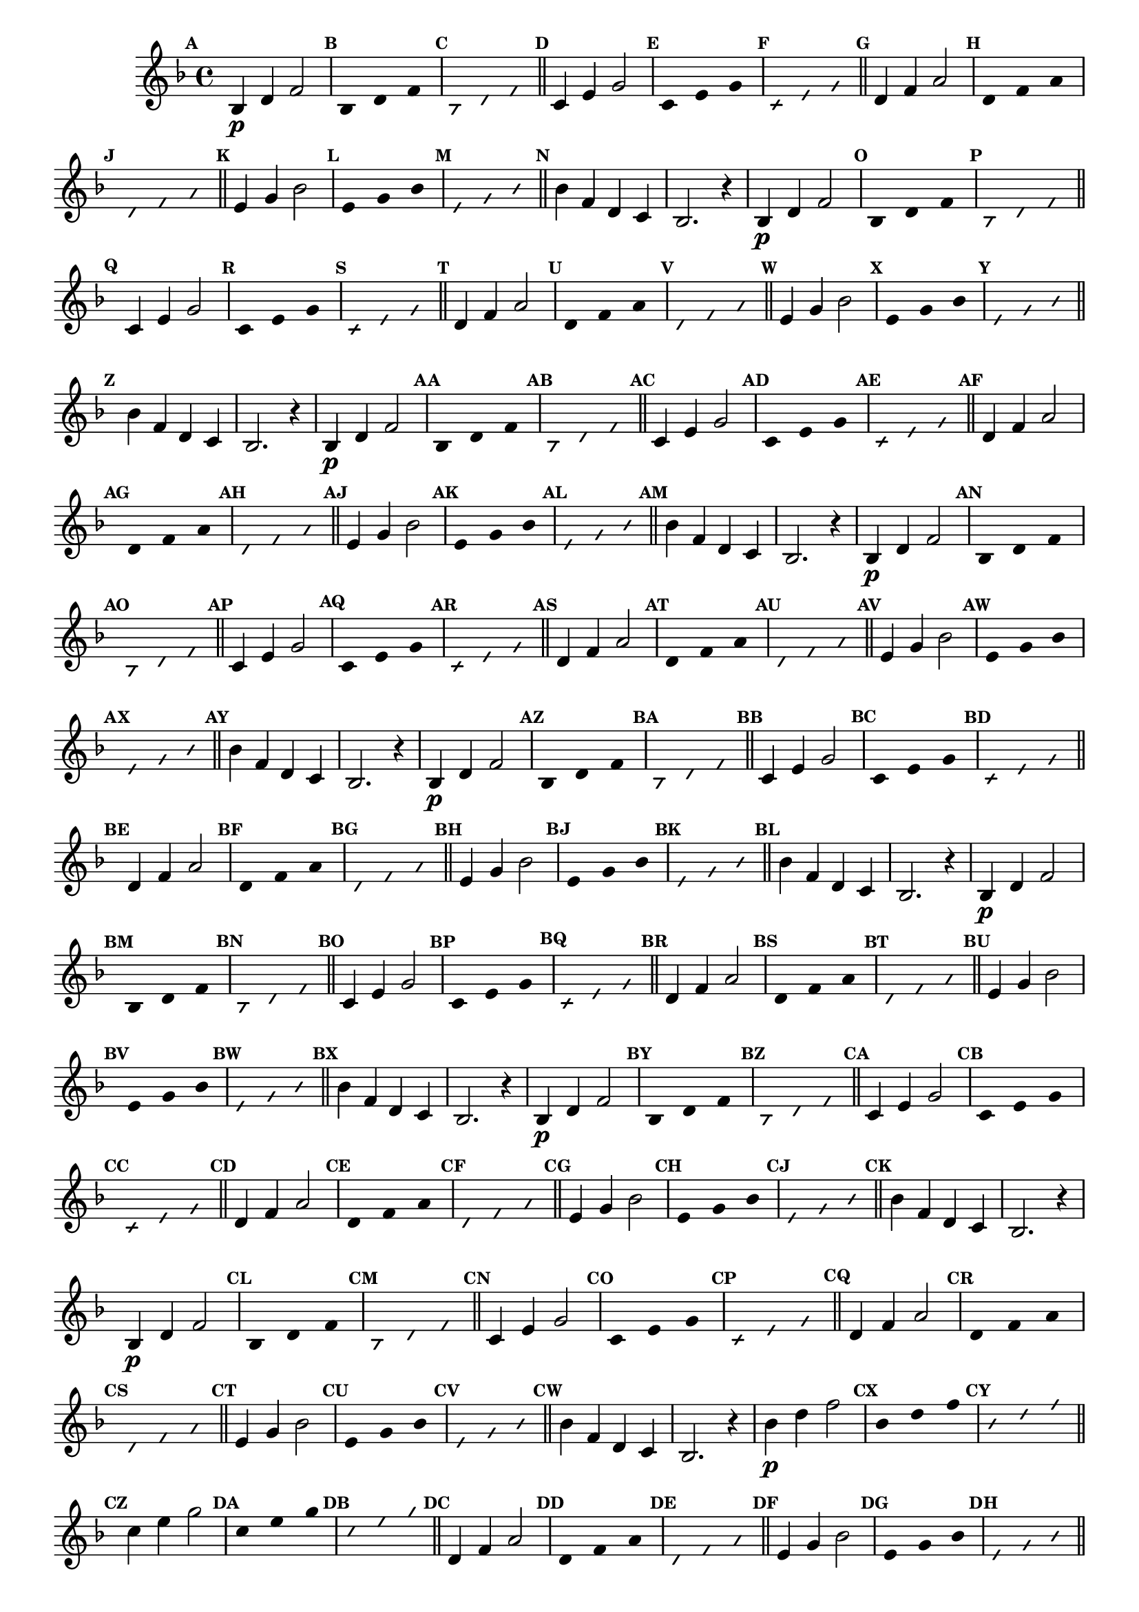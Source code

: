 % -*- coding: utf-8 -*-


\version "2.16.0"

                                %\header { texidoc="1 - Improvisando e Imitando com a escala de si bemol"}
\relative c'{

  \key f \major
  \override Staff.TimeSignature #'style = #'()
  \time 4/4 
  \override Score.BarNumber #'transparent = ##t
  \override Score.RehearsalMark #'font-size = #-2
                                %\override Score.RehearsalMark #'font-family = #'
  \set Score.markFormatter = #format-mark-numbers

  \revert NoteHead #'style
  \revert NoteHead #'font-size
  \revert Stem #'transparent
  \mark \default


                                % CLARINETE

  \tag #'cl {

    bes4\p d f2

    \override Stem #'transparent = ##t
    \mark \default
    
    bes,4*4/3 d f 

    \mark \default
    \override NoteHead #'style = #'slash
    \override NoteHead #'font-size = #-6

    bes,4*4/3 d f

    \bar "||"
    \revert NoteHead #'style
    \revert NoteHead #'font-size
    \revert Stem #'transparent
    \mark \default
    c4 e g2

    \override Stem #'transparent = ##t
    \mark \default
    
    c,4*4/3 e g 

    \mark \default
    \override NoteHead #'style = #'slash
    \override NoteHead #'font-size = #-6

    c,4*4/3 e g

    \bar "||"
    \revert NoteHead #'style
    \revert NoteHead #'font-size
    \revert Stem #'transparent
    \mark \default
    d4 f a2

    \override Stem #'transparent = ##t
    \mark \default
    
    d,4*4/3 f a 

    \mark \default
    \override NoteHead #'style = #'slash
    \override NoteHead #'font-size = #-6

    d,4*4/3 f a

    \bar "||"
    \revert NoteHead #'style
    \revert NoteHead #'font-size
    \revert Stem #'transparent
    \mark \default
    e4 g bes2

    \override Stem #'transparent = ##t
    \mark \default
    
    e,4*4/3 g bes

    \mark \default
    \override NoteHead #'style = #'slash
    \override NoteHead #'font-size = #-6

    e,4*4/3 g bes

    \bar "||"
    \revert NoteHead #'style
    \revert NoteHead #'font-size
    \revert Stem #'transparent
    \mark \default
    bes4 f d c
    bes2. r4



  }

                                % FLAUTA

  \tag #'fl {

    bes4\p d f2

    \override Stem #'transparent = ##t
    \mark \default
    
    bes,4*4/3 d f 

    \mark \default
    \override NoteHead #'style = #'slash
    \override NoteHead #'font-size = #-6

    bes,4*4/3 d f

    \bar "||"
    \revert NoteHead #'style
    \revert NoteHead #'font-size
    \revert Stem #'transparent
    \mark \default
    c4 e g2

    \override Stem #'transparent = ##t
    \mark \default
    
    c,4*4/3 e g 

    \mark \default
    \override NoteHead #'style = #'slash
    \override NoteHead #'font-size = #-6

    c,4*4/3 e g

    \bar "||"
    \revert NoteHead #'style
    \revert NoteHead #'font-size
    \revert Stem #'transparent
    \mark \default
    d4 f a2

    \override Stem #'transparent = ##t
    \mark \default
    
    d,4*4/3 f a 

    \mark \default
    \override NoteHead #'style = #'slash
    \override NoteHead #'font-size = #-6

    d,4*4/3 f a

    \bar "||"
    \revert NoteHead #'style
    \revert NoteHead #'font-size
    \revert Stem #'transparent
    \mark \default
    e4 g bes2

    \override Stem #'transparent = ##t
    \mark \default
    
    e,4*4/3 g bes

    \mark \default
    \override NoteHead #'style = #'slash
    \override NoteHead #'font-size = #-6

    e,4*4/3 g bes

    \bar "||"
    \revert NoteHead #'style
    \revert NoteHead #'font-size
    \revert Stem #'transparent
    \mark \default
    bes4 f d c
    bes2. r4



  }

                                % OBOÉ

  \tag #'ob {

    bes4\p d f2

    \override Stem #'transparent = ##t
    \mark \default
    
    bes,4*4/3 d f 

    \mark \default
    \override NoteHead #'style = #'slash
    \override NoteHead #'font-size = #-6

    bes,4*4/3 d f

    \bar "||"
    \revert NoteHead #'style
    \revert NoteHead #'font-size
    \revert Stem #'transparent
    \mark \default
    c4 e g2

    \override Stem #'transparent = ##t
    \mark \default
    
    c,4*4/3 e g 

    \mark \default
    \override NoteHead #'style = #'slash
    \override NoteHead #'font-size = #-6

    c,4*4/3 e g

    \bar "||"
    \revert NoteHead #'style
    \revert NoteHead #'font-size
    \revert Stem #'transparent
    \mark \default
    d4 f a2

    \override Stem #'transparent = ##t
    \mark \default
    
    d,4*4/3 f a 

    \mark \default
    \override NoteHead #'style = #'slash
    \override NoteHead #'font-size = #-6

    d,4*4/3 f a

    \bar "||"
    \revert NoteHead #'style
    \revert NoteHead #'font-size
    \revert Stem #'transparent
    \mark \default
    e4 g bes2

    \override Stem #'transparent = ##t
    \mark \default
    
    e,4*4/3 g bes

    \mark \default
    \override NoteHead #'style = #'slash
    \override NoteHead #'font-size = #-6

    e,4*4/3 g bes

    \bar "||"
    \revert NoteHead #'style
    \revert NoteHead #'font-size
    \revert Stem #'transparent
    \mark \default
    bes4 f d c
    bes2. r4



  }

                                % SAX ALTO

  \tag #'saxa {

    bes4\p d f2

    \override Stem #'transparent = ##t
    \mark \default
    
    bes,4*4/3 d f 

    \mark \default
    \override NoteHead #'style = #'slash
    \override NoteHead #'font-size = #-6

    bes,4*4/3 d f

    \bar "||"
    \revert NoteHead #'style
    \revert NoteHead #'font-size
    \revert Stem #'transparent
    \mark \default
    c4 e g2

    \override Stem #'transparent = ##t
    \mark \default
    
    c,4*4/3 e g 

    \mark \default
    \override NoteHead #'style = #'slash
    \override NoteHead #'font-size = #-6

    c,4*4/3 e g

    \bar "||"
    \revert NoteHead #'style
    \revert NoteHead #'font-size
    \revert Stem #'transparent
    \mark \default
    d4 f a2

    \override Stem #'transparent = ##t
    \mark \default
    
    d,4*4/3 f a 

    \mark \default
    \override NoteHead #'style = #'slash
    \override NoteHead #'font-size = #-6

    d,4*4/3 f a

    \bar "||"
    \revert NoteHead #'style
    \revert NoteHead #'font-size
    \revert Stem #'transparent
    \mark \default
    e4 g bes2

    \override Stem #'transparent = ##t
    \mark \default
    
    e,4*4/3 g bes

    \mark \default
    \override NoteHead #'style = #'slash
    \override NoteHead #'font-size = #-6

    e,4*4/3 g bes

    \bar "||"
    \revert NoteHead #'style
    \revert NoteHead #'font-size
    \revert Stem #'transparent
    \mark \default
    bes4 f d c
    bes2. r4



  }

                                % SAX TENOR

  \tag #'saxt {

    bes4\p d f2

    \override Stem #'transparent = ##t
    \mark \default
    
    bes,4*4/3 d f 

    \mark \default
    \override NoteHead #'style = #'slash
    \override NoteHead #'font-size = #-6

    bes,4*4/3 d f

    \bar "||"
    \revert NoteHead #'style
    \revert NoteHead #'font-size
    \revert Stem #'transparent
    \mark \default
    c4 e g2

    \override Stem #'transparent = ##t
    \mark \default
    
    c,4*4/3 e g 

    \mark \default
    \override NoteHead #'style = #'slash
    \override NoteHead #'font-size = #-6

    c,4*4/3 e g

    \bar "||"
    \revert NoteHead #'style
    \revert NoteHead #'font-size
    \revert Stem #'transparent
    \mark \default
    d4 f a2

    \override Stem #'transparent = ##t
    \mark \default
    
    d,4*4/3 f a 

    \mark \default
    \override NoteHead #'style = #'slash
    \override NoteHead #'font-size = #-6

    d,4*4/3 f a

    \bar "||"
    \revert NoteHead #'style
    \revert NoteHead #'font-size
    \revert Stem #'transparent
    \mark \default
    e4 g bes2

    \override Stem #'transparent = ##t
    \mark \default
    
    e,4*4/3 g bes

    \mark \default
    \override NoteHead #'style = #'slash
    \override NoteHead #'font-size = #-6

    e,4*4/3 g bes

    \bar "||"
    \revert NoteHead #'style
    \revert NoteHead #'font-size
    \revert Stem #'transparent
    \mark \default
    bes4 f d c
    bes2. r4



  }

                                % SAX GENES

  \tag #'saxg {

    bes4\p d f2

    \override Stem #'transparent = ##t
    \mark \default
    
    bes,4*4/3 d f 

    \mark \default
    \override NoteHead #'style = #'slash
    \override NoteHead #'font-size = #-6

    bes,4*4/3 d f

    \bar "||"
    \revert NoteHead #'style
    \revert NoteHead #'font-size
    \revert Stem #'transparent
    \mark \default
    c4 e g2

    \override Stem #'transparent = ##t
    \mark \default
    
    c,4*4/3 e g 

    \mark \default
    \override NoteHead #'style = #'slash
    \override NoteHead #'font-size = #-6

    c,4*4/3 e g

    \bar "||"
    \revert NoteHead #'style
    \revert NoteHead #'font-size
    \revert Stem #'transparent
    \mark \default
    d4 f a2

    \override Stem #'transparent = ##t
    \mark \default
    
    d,4*4/3 f a 

    \mark \default
    \override NoteHead #'style = #'slash
    \override NoteHead #'font-size = #-6

    d,4*4/3 f a

    \bar "||"
    \revert NoteHead #'style
    \revert NoteHead #'font-size
    \revert Stem #'transparent
    \mark \default
    e4 g bes2

    \override Stem #'transparent = ##t
    \mark \default
    
    e,4*4/3 g bes

    \mark \default
    \override NoteHead #'style = #'slash
    \override NoteHead #'font-size = #-6

    e,4*4/3 g bes

    \bar "||"
    \revert NoteHead #'style
    \revert NoteHead #'font-size
    \revert Stem #'transparent
    \mark \default
    bes4 f d c
    bes2. r4



  }

                                % TROMPETE

  \tag #'tpt {

    bes4\p d f2

    \override Stem #'transparent = ##t
    \mark \default
    
    bes,4*4/3 d f 

    \mark \default
    \override NoteHead #'style = #'slash
    \override NoteHead #'font-size = #-6

    bes,4*4/3 d f

    \bar "||"
    \revert NoteHead #'style
    \revert NoteHead #'font-size
    \revert Stem #'transparent
    \mark \default
    c4 e g2

    \override Stem #'transparent = ##t
    \mark \default
    
    c,4*4/3 e g 

    \mark \default
    \override NoteHead #'style = #'slash
    \override NoteHead #'font-size = #-6

    c,4*4/3 e g

    \bar "||"
    \revert NoteHead #'style
    \revert NoteHead #'font-size
    \revert Stem #'transparent
    \mark \default
    d4 f a2

    \override Stem #'transparent = ##t
    \mark \default
    
    d,4*4/3 f a 

    \mark \default
    \override NoteHead #'style = #'slash
    \override NoteHead #'font-size = #-6

    d,4*4/3 f a

    \bar "||"
    \revert NoteHead #'style
    \revert NoteHead #'font-size
    \revert Stem #'transparent
    \mark \default
    e4 g bes2

    \override Stem #'transparent = ##t
    \mark \default
    
    e,4*4/3 g bes

    \mark \default
    \override NoteHead #'style = #'slash
    \override NoteHead #'font-size = #-6

    e,4*4/3 g bes

    \bar "||"
    \revert NoteHead #'style
    \revert NoteHead #'font-size
    \revert Stem #'transparent
    \mark \default
    bes4 f d c
    bes2. r4



  }

                                % TROMPA

  \tag #'tpa {

    bes4\p d f2

    \override Stem #'transparent = ##t
    \mark \default
    
    bes,4*4/3 d f 

    \mark \default
    \override NoteHead #'style = #'slash
    \override NoteHead #'font-size = #-6

    bes,4*4/3 d f

    \bar "||"
    \revert NoteHead #'style
    \revert NoteHead #'font-size
    \revert Stem #'transparent
    \mark \default
    c4 e g2

    \override Stem #'transparent = ##t
    \mark \default
    
    c,4*4/3 e g 

    \mark \default
    \override NoteHead #'style = #'slash
    \override NoteHead #'font-size = #-6

    c,4*4/3 e g

    \bar "||"
    \revert NoteHead #'style
    \revert NoteHead #'font-size
    \revert Stem #'transparent
    \mark \default
    d4 f a2

    \override Stem #'transparent = ##t
    \mark \default
    
    d,4*4/3 f a 

    \mark \default
    \override NoteHead #'style = #'slash
    \override NoteHead #'font-size = #-6

    d,4*4/3 f a

    \bar "||"
    \revert NoteHead #'style
    \revert NoteHead #'font-size
    \revert Stem #'transparent
    \mark \default
    e4 g bes2

    \override Stem #'transparent = ##t
    \mark \default
    
    e,4*4/3 g bes

    \mark \default
    \override NoteHead #'style = #'slash
    \override NoteHead #'font-size = #-6

    e,4*4/3 g bes

    \bar "||"
    \revert NoteHead #'style
    \revert NoteHead #'font-size
    \revert Stem #'transparent
    \mark \default
    bes4 f d c
    bes2. r4



  }
                                % TROMPA OP AGUDO

  \tag #'tpaopag {

    bes'4\p d f2

    \override Stem #'transparent = ##t
    \mark \default
    
    bes,4*4/3 d f 

    \mark \default
    \override NoteHead #'style = #'slash
    \override NoteHead #'font-size = #-6

    bes,4*4/3 d f

    \bar "||"
    \revert NoteHead #'style
    \revert NoteHead #'font-size
    \revert Stem #'transparent
    \mark \default
    c4 e g2

    \override Stem #'transparent = ##t
    \mark \default
    
    c,4*4/3 e g 

    \mark \default
    \override NoteHead #'style = #'slash
    \override NoteHead #'font-size = #-6

    c,4*4/3 e g

    \bar "||"
    \revert NoteHead #'style
    \revert NoteHead #'font-size
    \revert Stem #'transparent
    \mark \default
    d,4 f a2

    \override Stem #'transparent = ##t
    \mark \default
    
    d,4*4/3 f a 

    \mark \default
    \override NoteHead #'style = #'slash
    \override NoteHead #'font-size = #-6

    d,4*4/3 f a

    \bar "||"
    \revert NoteHead #'style
    \revert NoteHead #'font-size
    \revert Stem #'transparent
    \mark \default
    e4 g bes2

    \override Stem #'transparent = ##t
    \mark \default
    
    e,4*4/3 g bes

    \mark \default
    \override NoteHead #'style = #'slash
    \override NoteHead #'font-size = #-6

    e,4*4/3 g bes

    \bar "||"
    \revert NoteHead #'style
    \revert NoteHead #'font-size
    \revert Stem #'transparent
    \mark \default
    bes4 f d c
    bes'2. r4



  }

                                % TROMPA OP

  \tag #'tpaop {

    bes,4\p d f2

    \override Stem #'transparent = ##t
    \mark \default
    
    bes,4*4/3 d f 

    \mark \default
    \override NoteHead #'style = #'slash
    \override NoteHead #'font-size = #-6

    bes,4*4/3 d f

    \bar "||"
    \revert NoteHead #'style
    \revert NoteHead #'font-size
    \revert Stem #'transparent
    \mark \default
    c4 e g2

    \override Stem #'transparent = ##t
    \mark \default
    
    c,4*4/3 e g 

    \mark \default
    \override NoteHead #'style = #'slash
    \override NoteHead #'font-size = #-6

    c,4*4/3 e g

    \bar "||"
    \revert NoteHead #'style
    \revert NoteHead #'font-size
    \revert Stem #'transparent
    \mark \default
    d4 f a2

    \override Stem #'transparent = ##t
    \mark \default
    
    d,4*4/3 f a 

    \mark \default
    \override NoteHead #'style = #'slash
    \override NoteHead #'font-size = #-6

    d,4*4/3 f a

    \bar "||"
    \revert NoteHead #'style
    \revert NoteHead #'font-size
    \revert Stem #'transparent
    \mark \default
    e4 g bes2

    \override Stem #'transparent = ##t
    \mark \default
    
    e,4*4/3 g bes

    \mark \default
    \override NoteHead #'style = #'slash
    \override NoteHead #'font-size = #-6

    e,4*4/3 g bes

    \bar "||"
    \revert NoteHead #'style
    \revert NoteHead #'font-size
    \revert Stem #'transparent
    \mark \default
    bes4 f d c
    bes2. r4



  }

                                % TROMBONE

  \tag #'tbn {
    \clef bass

    bes4\p d f2

    \override Stem #'transparent = ##t
    \mark \default
    
    bes,4*4/3 d f 

    \mark \default
    \override NoteHead #'style = #'slash
    \override NoteHead #'font-size = #-6

    bes,4*4/3 d f

    \bar "||"
    \revert NoteHead #'style
    \revert NoteHead #'font-size
    \revert Stem #'transparent
    \mark \default
    c4 e g2

    \override Stem #'transparent = ##t
    \mark \default
    
    c,4*4/3 e g 

    \mark \default
    \override NoteHead #'style = #'slash
    \override NoteHead #'font-size = #-6

    c,4*4/3 e g

    \bar "||"
    \revert NoteHead #'style
    \revert NoteHead #'font-size
    \revert Stem #'transparent
    \mark \default
    d4 f a2

    \override Stem #'transparent = ##t
    \mark \default
    
    d,4*4/3 f a 

    \mark \default
    \override NoteHead #'style = #'slash
    \override NoteHead #'font-size = #-6

    d,4*4/3 f a

    \bar "||"
    \revert NoteHead #'style
    \revert NoteHead #'font-size
    \revert Stem #'transparent
    \mark \default
    e4 g bes2

    \override Stem #'transparent = ##t
    \mark \default
    
    e,4*4/3 g bes

    \mark \default
    \override NoteHead #'style = #'slash
    \override NoteHead #'font-size = #-6

    e,4*4/3 g bes

    \bar "||"
    \revert NoteHead #'style
    \revert NoteHead #'font-size
    \revert Stem #'transparent
    \mark \default
    bes4 f d c
    bes2. r4



  }

                                % TUBA MIB

  \tag #'tbamib {
    \clef bass

    bes4\p d f2

    \override Stem #'transparent = ##t
    \mark \default
    
    bes,4*4/3 d f 

    \mark \default
    \override NoteHead #'style = #'slash
    \override NoteHead #'font-size = #-6

    bes,4*4/3 d f

    \bar "||"
    \revert NoteHead #'style
    \revert NoteHead #'font-size
    \revert Stem #'transparent
    \mark \default
    c4 e g2

    \override Stem #'transparent = ##t
    \mark \default
    
    c,4*4/3 e g 

    \mark \default
    \override NoteHead #'style = #'slash
    \override NoteHead #'font-size = #-6

    c,4*4/3 e g

    \bar "||"
    \revert NoteHead #'style
    \revert NoteHead #'font-size
    \revert Stem #'transparent
    \mark \default
    d4 f a2

    \override Stem #'transparent = ##t
    \mark \default
    
    d,4*4/3 f a 

    \mark \default
    \override NoteHead #'style = #'slash
    \override NoteHead #'font-size = #-6

    d,4*4/3 f a

    \bar "||"
    \revert NoteHead #'style
    \revert NoteHead #'font-size
    \revert Stem #'transparent
    \mark \default
    e4 g bes2

    \override Stem #'transparent = ##t
    \mark \default
    
    e,4*4/3 g bes

    \mark \default
    \override NoteHead #'style = #'slash
    \override NoteHead #'font-size = #-6

    e,4*4/3 g bes

    \bar "||"
    \revert NoteHead #'style
    \revert NoteHead #'font-size
    \revert Stem #'transparent
    \mark \default
    bes4 f d c
    bes2. r4



  }

                                % TUBA SIB

  \tag #'tbasib {
    \clef bass

    bes4\p d f2

    \override Stem #'transparent = ##t
    \mark \default
    
    bes,4*4/3 d f 

    \mark \default
    \override NoteHead #'style = #'slash
    \override NoteHead #'font-size = #-6

    bes,4*4/3 d f

    \bar "||"
    \revert NoteHead #'style
    \revert NoteHead #'font-size
    \revert Stem #'transparent
    \mark \default
    c4 e g2

    \override Stem #'transparent = ##t
    \mark \default
    
    c,4*4/3 e g 

    \mark \default
    \override NoteHead #'style = #'slash
    \override NoteHead #'font-size = #-6

    c,4*4/3 e g

    \bar "||"
    \revert NoteHead #'style
    \revert NoteHead #'font-size
    \revert Stem #'transparent
    \mark \default
    d4 f a2

    \override Stem #'transparent = ##t
    \mark \default
    
    d,4*4/3 f a 

    \mark \default
    \override NoteHead #'style = #'slash
    \override NoteHead #'font-size = #-6

    d,4*4/3 f a

    \bar "||"
    \revert NoteHead #'style
    \revert NoteHead #'font-size
    \revert Stem #'transparent
    \mark \default
    e4 g bes2

    \override Stem #'transparent = ##t
    \mark \default
    
    e,4*4/3 g bes

    \mark \default
    \override NoteHead #'style = #'slash
    \override NoteHead #'font-size = #-6

    e,4*4/3 g bes

    \bar "||"
    \revert NoteHead #'style
    \revert NoteHead #'font-size
    \revert Stem #'transparent
    \mark \default
    bes4 f d c
    bes2. r4



  }

                                % VIOLA

  \tag #'vla {
    \clef alto

    bes4\p d f2

    \override Stem #'transparent = ##t
    \mark \default
    
    bes,4*4/3 d f 

    \mark \default
    \override NoteHead #'style = #'slash
    \override NoteHead #'font-size = #-6

    bes,4*4/3 d f

    \bar "||"
    \revert NoteHead #'style
    \revert NoteHead #'font-size
    \revert Stem #'transparent
    \mark \default
    c4 e g2

    \override Stem #'transparent = ##t
    \mark \default
    
    c,4*4/3 e g 

    \mark \default
    \override NoteHead #'style = #'slash
    \override NoteHead #'font-size = #-6

    c,4*4/3 e g

    \bar "||"
    \revert NoteHead #'style
    \revert NoteHead #'font-size
    \revert Stem #'transparent
    \mark \default
    d4 f a2

    \override Stem #'transparent = ##t
    \mark \default
    
    d,4*4/3 f a 

    \mark \default
    \override NoteHead #'style = #'slash
    \override NoteHead #'font-size = #-6

    d,4*4/3 f a

    \bar "||"
    \revert NoteHead #'style
    \revert NoteHead #'font-size
    \revert Stem #'transparent
    \mark \default
    e4 g bes2

    \override Stem #'transparent = ##t
    \mark \default
    
    e,4*4/3 g bes

    \mark \default
    \override NoteHead #'style = #'slash
    \override NoteHead #'font-size = #-6

    e,4*4/3 g bes

    \bar "||"
    \revert NoteHead #'style
    \revert NoteHead #'font-size
    \revert Stem #'transparent
    \mark \default
    bes4 f d c
    bes2. r4



  }


                                % FINAL

  \bar "|."

}

                                %\header {piece = \markup{ \bold {Parte 3}}}  

